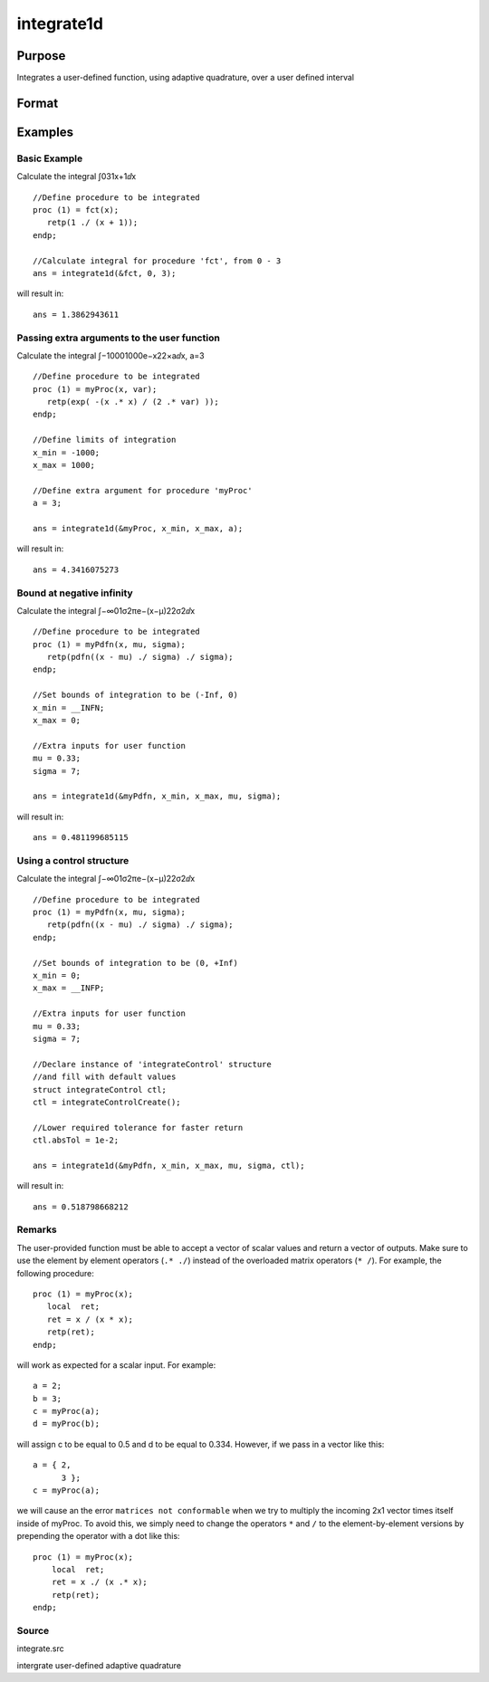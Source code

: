 
integrate1d
==============================================

Purpose
----------------

Integrates a user-defined function, using adaptive quadrature, over a user defined interval

Format
----------------
.. function:: integrate1d(&fct,  x_min,  x_max,  ...,  ctl)

    :param &fct: pointer to the procedure containing the function to be integrated
    :type &fct: scalar

    :param x_min: starting point for the integration
    :type x_min: scalar

    :param x_max: ending point for the integration
    :type x_max: scalar

    :param ...: a variable number of extra arguments to pass to the user function. These arguments will be passed to the user function untouched.
    :type ...: Optional input

    :param ctl: an instance of an integrateControl structure with members
    :type ctl: Optional input

    .. csv-table::
        :widths: auto

        "ctl.subDivisions", "scalar, maximum number of divisions of the region (x_min, x_max)"
        "ctl.absTol", "scalar, absolute accuracy requested."
        "ctl.relTol", "scalar, relative accuracy requested."

    :returns: y (*scalar*), the estimated integral of f(x) evaluated over the interval (x_min, x_max)

Examples
----------------

Basic Example
+++++++++++++

Calculate the integral ∫031x+1ⅆx

::

    //Define procedure to be integrated
    proc (1) = fct(x);
       retp(1 ./ (x + 1));
    endp;
    
    //Calculate integral for procedure 'fct', from 0 - 3
    ans = integrate1d(&fct, 0, 3);

will result in:

::

    ans = 1.3862943611

Passing extra arguments to the user function
++++++++++++++++++++++++++++++++++++++++++++

Calculate the integral ∫−10001000e−x22×aⅆx⁢⁢, a⁢=3

::

    //Define procedure to be integrated
    proc (1) = myProc(x, var);
       retp(exp( -(x .* x) / (2 .* var) ));
    endp;
    
    //Define limits of integration
    x_min = -1000;
    x_max = 1000;
    
    //Define extra argument for procedure 'myProc'
    a = 3;
    
    ans = integrate1d(&myProc, x_min, x_max, a);

will result in:

::

    ans = 4.3416075273

Bound at negative infinity
++++++++++++++++++++++++++

Calculate the integral ∫−∞01σ2πe−(x−μ)22σ2ⅆx

::

    //Define procedure to be integrated
    proc (1) = myPdfn(x, mu, sigma);
       retp(pdfn((x - mu) ./ sigma) ./ sigma);
    endp;
    
    //Set bounds of integration to be (-Inf, 0)
    x_min = __INFN;
    x_max = 0;
    
    //Extra inputs for user function
    mu = 0.33;
    sigma = 7;
    
    ans = integrate1d(&myPdfn, x_min, x_max, mu, sigma);

will result in:

::

    ans = 0.481199685115

Using a control structure
+++++++++++++++++++++++++

Calculate the integral ∫−∞01σ2πe−(x−μ)22σ2ⅆx

::

    //Define procedure to be integrated
    proc (1) = myPdfn(x, mu, sigma);
       retp(pdfn((x - mu) ./ sigma) ./ sigma);
    endp;
    
    //Set bounds of integration to be (0, +Inf)
    x_min = 0;
    x_max = __INFP;
    
    //Extra inputs for user function
    mu = 0.33;
    sigma = 7;
    
    //Declare instance of 'integrateControl' structure
    //and fill with default values
    struct integrateControl ctl;
    ctl = integrateControlCreate();
    
    //Lower required tolerance for faster return
    ctl.absTol = 1e-2;
    
    ans = integrate1d(&myPdfn, x_min, x_max, mu, sigma, ctl);

will result in:

::

    ans = 0.518798668212

Remarks
+++++++

The user-provided function must be able to accept a vector of scalar
values and return a vector of outputs. Make sure to use the element by
element operators (``.* ./``) instead of the overloaded matrix operators
(``* /``). For example, the following procedure:

::

   proc (1) = myProc(x);
      local  ret;
      ret = x / (x * x);
      retp(ret);
   endp;

will work as expected for a scalar input. For example:

::

   a = 2;
   b = 3;
   c = myProc(a);
   d = myProc(b);

will assign c to be equal to 0.5 and d to be equal to 0.334. However, if
we pass in a vector like this:

::

   a = { 2,
         3 };
   c = myProc(a);

we will cause an the error ``matrices not conformable`` when we try to
multiply the incoming 2x1 vector times itself inside of myProc. To avoid
this, we simply need to change the operators ``*`` and ``/`` to the
element-by-element versions by prepending the operator with a dot like
this:

::

   proc (1) = myProc(x);
       local  ret;
       ret = x ./ (x .* x);
       retp(ret);
   endp;

Source
++++++

integrate.src

.. seealso:: Functions :func:`integrateControlCreate`, :func:`inthp2`, :func:`inthp3`, :func:`inthp4`

intergrate user-defined adaptive quadrature
